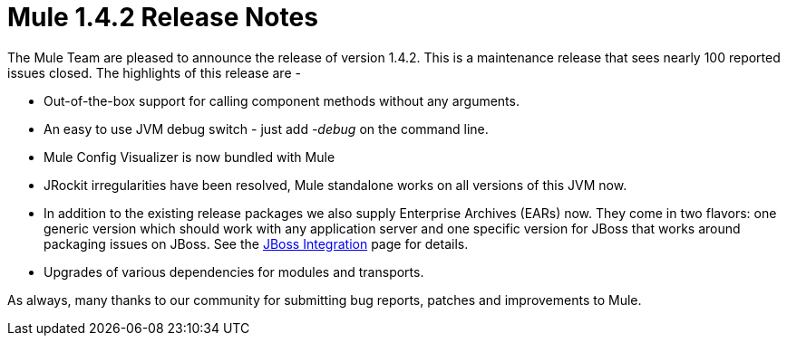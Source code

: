 = Mule 1.4.2 Release Notes
:keywords: release notes, esb


The Mule Team are pleased to announce the release of version 1.4.2. This is a maintenance release that sees nearly 100 reported issues closed. The highlights of this release are -

* Out-of-the-box support for calling component methods without any arguments.
* An easy to use JVM debug switch - just add _-debug_ on the command line.
* Mule Config Visualizer is now bundled with Mule
* JRockit irregularities have been resolved, Mule standalone works on all versions of this JVM now.
* In addition to the existing release packages we also supply Enterprise Archives (EARs) now. They come in two flavors: one generic version which should work with any application server and one specific version for JBoss that works around packaging issues on JBoss. See the link:#[JBoss Integration] page for details.
* Upgrades of various dependencies for modules and transports.

As always, many thanks to our community for submitting bug reports, patches and improvements to Mule.
